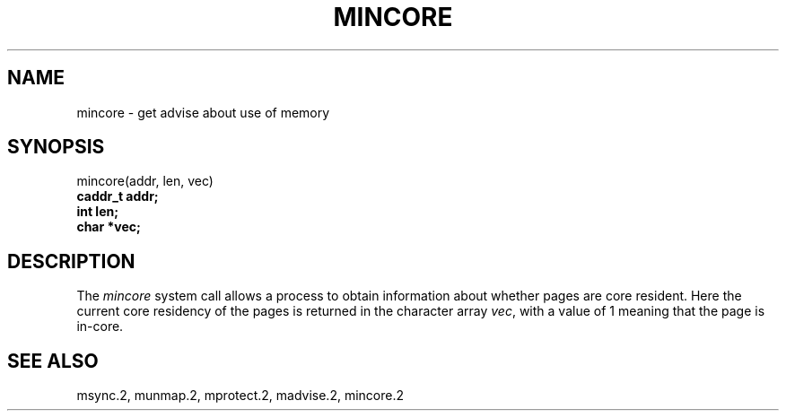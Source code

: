 .\" Copyright (c) 1991 Regents of the University of California.
.\" All rights reserved.
.\"
.\" %sccs.include.redist.man%
.\"
.\"	@(#)mincore.2	6.1 (Berkeley) 05/27/91
.\"
.TH MINCORE 2 ""
.UC 7
.SH NAME
mincore \- get advise about use of memory
.SH SYNOPSIS
.nf
mincore(addr, len, vec)
.B caddr_t addr;
.B int len;
.B char *vec;
.fi
.SH DESCRIPTION
.PP
The \fImincore\fP system call
allows a process to obtain information about whether pages are
core resident.
Here the current core residency of the pages is returned
in the character array \fIvec\fP, with a value of 1 meaning
that the page is in-core.
.SH "SEE ALSO"
msync.2, munmap.2, mprotect.2, madvise.2, mincore.2

